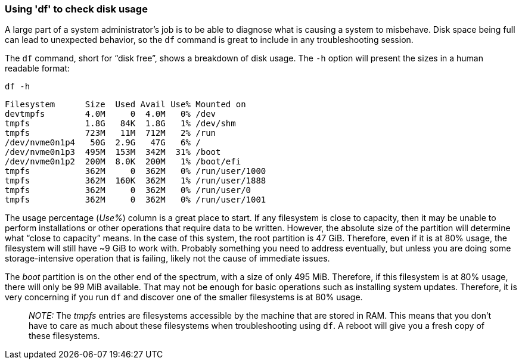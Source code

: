 === Using 'df' to check disk usage

A large part of a system administrator’s job is to be able to diagnose
what is causing a system to misbehave. Disk space being full can lead to
unexpected behavior, so the `+df+` command is great to include in any
troubleshooting session.

The `+df+` command, short for "`disk free`", shows a breakdown of disk
usage. The `+-h+` option will present the sizes in a human readable
format:

[source,bash,role=execute]
----
df -h
----

[source,text]
----
Filesystem      Size  Used Avail Use% Mounted on
devtmpfs        4.0M     0  4.0M   0% /dev
tmpfs           1.8G   84K  1.8G   1% /dev/shm
tmpfs           723M   11M  712M   2% /run
/dev/nvme0n1p4   50G  2.9G   47G   6% /
/dev/nvme0n1p3  495M  153M  342M  31% /boot
/dev/nvme0n1p2  200M  8.0K  200M   1% /boot/efi
tmpfs           362M     0  362M   0% /run/user/1000
tmpfs           362M  160K  362M   1% /run/user/1888
tmpfs           362M     0  362M   0% /run/user/0
tmpfs           362M     0  362M   0% /run/user/1001
----

The usage percentage (_Use%_) column is a great place to start. If any
filesystem is close to capacity, then it may be unable to perform
installations or other operations that require data to be written.
However, the absolute size of the partition will determine what "`close
to capacity`" means. In the case of this system, the root partition is
47 GiB. Therefore, even if it is at 80% usage, the filesystem will still
have ~9 GiB to work with. Probably something you need to address
eventually, but unless you are doing some storage-intensive operation
that is failing, likely not the cause of immediate issues.

The _boot_ partition is on the other end of the spectrum, with a size of
only 495 MiB. Therefore, if this filesystem is at 80% usage, there will
only be 99 MiB available. That may not be enough for basic operations
such as installing system updates. Therefore, it is very concerning if
you run `+df+` and discover one of the smaller filesystems is at 80%
usage.

____
_NOTE:_ The _tmpfs_ entries are filesystems accessible by the machine
that are stored in RAM. This means that you don’t have to care as much
about these filesystems when troubleshooting using `+df+`. A reboot will
give you a fresh copy of these filesystems.
____
